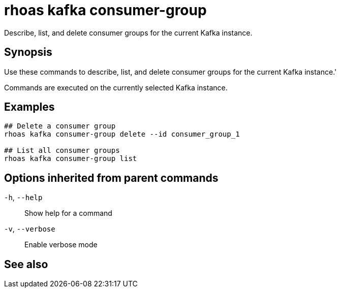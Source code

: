 ifdef::env-github,env-browser[:context: cmd]
[id='ref-rhoas-kafka-consumer-group_{context}']
= rhoas kafka consumer-group

[role="_abstract"]
Describe, list, and delete consumer groups for the current Kafka instance.

[discrete]
== Synopsis

Use these commands to describe, list, and delete consumer groups for the current Kafka instance.'
 
Commands are executed on the currently selected Kafka instance.


[discrete]
== Examples

....
## Delete a consumer group
rhoas kafka consumer-group delete --id consumer_group_1

## List all consumer groups
rhoas kafka consumer-group list

....

[discrete]
== Options inherited from parent commands

  `-h`, `--help`::      Show help for a command
  `-v`, `--verbose`::   Enable verbose mode

[discrete]
== See also


ifdef::env-github,env-browser[]
* link:rhoas_kafka.adoc#rhoas-kafka[rhoas kafka]	 - Create, view, use, and manage your Kafka instances
endif::[]
ifdef::pantheonenv[]
* link:{path}#ref-rhoas-kafka_{context}[rhoas kafka]	 - Create, view, use, and manage your Kafka instances
endif::[]

ifdef::env-github,env-browser[]
* link:rhoas_kafka_consumer-group_delete.adoc#rhoas-kafka-consumer-group-delete[rhoas kafka consumer-group delete]	 - Delete a consumer group
endif::[]
ifdef::pantheonenv[]
* link:{path}#ref-rhoas-kafka-consumer-group-delete_{context}[rhoas kafka consumer-group delete]	 - Delete a consumer group
endif::[]

ifdef::env-github,env-browser[]
* link:rhoas_kafka_consumer-group_describe.adoc#rhoas-kafka-consumer-group-describe[rhoas kafka consumer-group describe]	 - Describe a consumer group
endif::[]
ifdef::pantheonenv[]
* link:{path}#ref-rhoas-kafka-consumer-group-describe_{context}[rhoas kafka consumer-group describe]	 - Describe a consumer group
endif::[]

ifdef::env-github,env-browser[]
* link:rhoas_kafka_consumer-group_list.adoc#rhoas-kafka-consumer-group-list[rhoas kafka consumer-group list]	 - List all consumer groups
endif::[]
ifdef::pantheonenv[]
* link:{path}#ref-rhoas-kafka-consumer-group-list_{context}[rhoas kafka consumer-group list]	 - List all consumer groups
endif::[]

